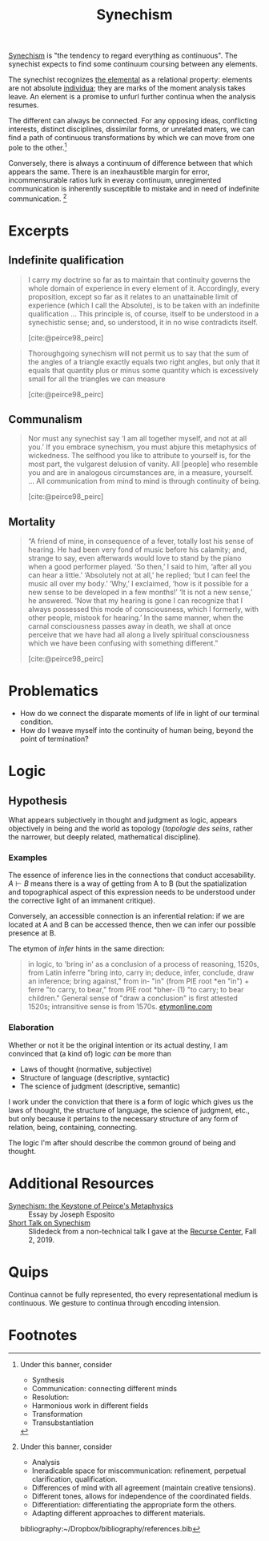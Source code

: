#+TITLE: Synechism

[[https://en.wikipedia.org/wiki/Synechism][Synechism]] is "the tendency to regard everything as continuous". The synechist
expects to find some continuum coursing between any elements.

The synechist recognizes [[file:elements.org][the elemental]] as a relational property: elements
are not absolute [[https://www.merriam-webster.com/dictionary/individuum][individua]]; they are marks of the moment analysis takes leave.
An element is a promise to unfurl further continua when the analysis resumes.

The different can always be connected. For any opposing ideas, conflicting
interests, distinct disciplines, dissimilar forms, or unrelated maters, we can
find a path of continuous transformations by which we can move from one pole to
the other.[fn:connection]

Conversely, there is always a continuum of difference between that which appears
the same. There is an inexhaustible margin for error, incommensurable
ratios lurk in everay continuum, unregimented communication is inherently
susceptible to mistake and in need of indefinite communication. [fn:difference]

* Excerpts

** Indefinite qualification

#+BEGIN_QUOTE
I carry my doctrine so far as to maintain that continuity governs the whole
domain of experience in every element of it. Accordingly, every proposition,
except so far as it relates to an unattainable limit of experience (which I call
the Absolute), is to be taken with an indefinite qualification
...
This principle is, of course, itself to be understood in a synechistic sense;
and, so understood, it in no wise contradicts itself.

[cite:@peirce98_peirc]
#+END_QUOTE

#+BEGIN_QUOTE
Thoroughgoing synechism will not permit us to say that the sum of the angles of
a triangle exactly equals two right angles, but only that it equals that
quantity plus or minus some quantity which is excessively small for all the
triangles we can measure

[cite:@peirce98_peirc]
#+END_QUOTE

** Communalism

#+BEGIN_QUOTE
Nor must any synechist say ‘I am all together myself, and not at all you.’ If
you embrace synechism, you must abjure this metaphysics of wickedness. The
selfhood you like to attribute to yourself is, for the most part, the vulgarest
delusion of vanity. All [people] who resemble you and are in analogous
circumstances are, in a measure, yourself.
...
All communication from mind to mind is through continuity of being.

[cite:@peirce98_peirc]
#+END_QUOTE

** Mortality

#+BEGIN_QUOTE
“A friend of mine, in consequence of a fever, totally lost his sense of hearing.
He had been very fond of music before his calamity; and, strange to say, even
afterwards would love to stand by the piano when a good performer played. ‘So
then,’ I said to him, ‘after all you can hear a little.’ ‘Absolutely not at
all,’ he replied; ‘but I can feel the music all over my body.’ ‘Why,’ I
exclaimed, ‘how is it possible for a new sense to be developed in a few months!’
‘It is not a new sense,’ he answered. ‘Now that my hearing is gone I can
recognize that I always possessed this mode of consciousness, which I formerly,
with other people, mistook for hearing.’ In the same manner, when the carnal
consciousness passes away in death, we shall at once perceive that we have had
all along a lively spiritual consciousness which we have been confusing with
something different.”

[cite:@peirce98_peirc]
#+END_QUOTE


* Problematics
- How do we connect the disparate moments of life in light of our terminal condition.
- How do I weave myself into the continuity of human being, beyond the point of termination?

* Logic
** Hypothesis
   What appears subjectively in thought and judgment as logic, appears
   objectively in being and the world as topology (/topologie des seins/, rather
   the narrower, but deeply related, mathematical discipline).

*** Examples
    The essence of inference lies in the connections that conduct accesability.
    $A \vdash B$ means there is a way of getting from A to B (but the
    spatialization and topographical aspect of this expression needs to be
    understood under the corrective light of an immanent critique).

    Conversely, an accessible connection is an inferential relation: if we are
    located at A and B can be accessed thence, then we can infer our possible
    presence at B.

    The etymon of /infer/ hints in the same direction:

    #+BEGIN_QUOTE
    in logic, to 'bring in' as a conclusion of a process of reasoning, 1520s,
    from Latin inferre "bring into, carry in; deduce, infer, conclude, draw an
    inference; bring against," from in- "in" (from PIE root *en "in") + ferre "to
    carry, to bear," from PIE root *bher- (1) "to carry; to bear children."
    General sense of "draw a conclusion" is first attested 1520s; intransitive
    sense is from 1570s.
    [[https://www.etymonline.com/word/infer?ref=etymonline_crossreference][etymonline.com]]
    #+END_QUOTE

*** Elaboration
    Whether or not it be the original intention or its actual destiny, I am
    convinced that (a kind of) logic /can/ be more than

    - Laws of thought (normative, subjective)
    - Structure of language (descriptive, syntactic)
    - The science of judgment (descriptive, semantic)

    I work under the conviction that there is a form of logic which gives us the
    laws of thought, the structure of language, the science of judgment, etc.,
    but only because it pertains to the necessary structure of any form of
    relation, being, containing, connecting.

    The logic I'm after should describe the common ground of being and thought.


* Additional Resources
- [[http://www.commens.org/encyclopedia/article/esposito-joseph-synechism-keystone-peirce%E2%80%99s-metaphysics][Synechism: the Keystone of Peirce's Metaphysics]] :: Essay by Joseph Esposito
- [[https://docs.google.com/presentation/d/1w5V5dCSRL5sAHNGqxJHFFEgSCzX9jt1nxZmjiIC5UXw/edit?usp=sharing][Short Talk on Synechism]] :: Slidedeck from a non-technical talk I gave at the
  [[https://www.recurse.com/][Recurse Center]], Fall 2, 2019.
* Quips

Continua cannot be fully represented, tho every representational medium is
continuous. We gesture to continua through encoding intension.

* Footnotes

[fn:connection] Under this banner, consider
- Synthesis
- Communication: connecting different minds
- Resolution:
- Harmonious work in different fields
- Transformation
- Transubstantiation

[fn:difference] Under this banner, consider
- Analysis
- Ineradicable space for miscommunication: refinement, perpetual clarification, qualification.
- Differences of mind with all agreement (maintain creative tensions).
- Different tones, allows for independence of the coordinated fields.
- Differentiation: differentiating the appropriate form the others.
- Adapting different approaches to different materials.

bibliography:~/Dropbox/bibliography/references.bib
